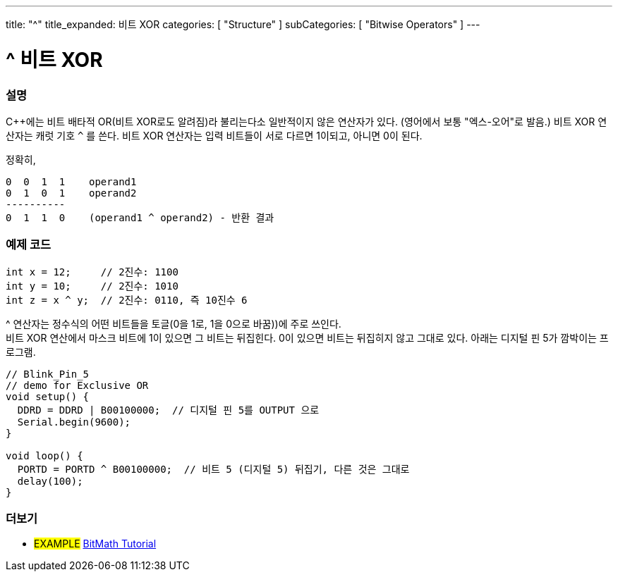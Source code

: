 ---
title: "^"
title_expanded: 비트 XOR
categories: [ "Structure" ]
subCategories: [ "Bitwise Operators" ]
---





= ^ 비트 XOR


// OVERVIEW SECTION STARTS
[#overview]
--

[float]
=== 설명
C++에는 비트 배타적 OR(비트 XOR로도 알려짐)라 불리는다소 일반적이지 않은 연산자가 있다. (영어에서 보통 "엑스-오어"로 발음.) 비트 XOR 연산자는 캐럿 기호 `^` 를 쓴다.
비트 XOR 연산자는 입력 비트들이 서로 다르면 1이되고, 아니면 0이 된다.

[%hardbreaks]

정확히,

    0  0  1  1    operand1
    0  1  0  1    operand2
    ----------
    0  1  1  0    (operand1 ^ operand2) - 반환 결과
[%hardbreaks]

--
// OVERVIEW SECTION ENDS



// HOW TO USE SECTION STARTS
[#howtouse]
--

[float]
=== 예제 코드

[source,arduino]
----
int x = 12;     // 2진수: 1100
int y = 10;     // 2진수: 1010
int z = x ^ y;  // 2진수: 0110, 즉 10진수 6
----
[%hardbreaks]
^ 연산자는 정수식의 어떤 비트들을 토글(0을 1로, 1을 0으로 바꿈))에 주로 쓰인다.
비트 XOR 연산에서 마스크 비트에 1이 있으면 그 비트는 뒤집힌다. 0이 있으면 비트는 뒤집히지 않고 그대로 있다. 아래는 디지털 핀 5가 깜박이는 프로그램.

[source,arduino]
----
// Blink_Pin_5
// demo for Exclusive OR
void setup() {
  DDRD = DDRD | B00100000;  // 디지털 핀 5를 OUTPUT 으로
  Serial.begin(9600);
}

void loop() {
  PORTD = PORTD ^ B00100000;  // 비트 5 (디지털 5) 뒤집기, 다른 것은 그대로
  delay(100);
}
----


--
// HOW TO USE SECTION ENDS


// SEE ALSO SECTION
[#see_also]
--

[float]
=== 더보기

[role="example"]
* #EXAMPLE# https://www.arduino.cc/playground/Code/BitMath[BitMath Tutorial^]

--
// SEE ALSO SECTION ENDS
